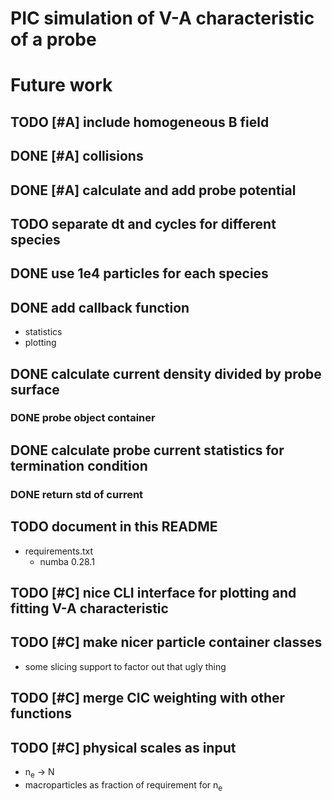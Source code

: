 
* PIC simulation of V-A characteristic of a probe

* Future work

** TODO [#A] include homogeneous B field
** DONE [#A] collisions
CLOSED: [2016-09-13 Tue 07:21]

** DONE [#A] calculate and add probe potential
CLOSED: [2016-09-11 Sun 20:15]
** TODO separate dt and cycles for different species
** DONE use 1e4 particles for each species
CLOSED: [2016-09-13 Tue 10:28]
** DONE add callback function
CLOSED: [2016-09-11 Sun 11:45]
- statistics
- plotting

** DONE calculate current density divided by probe surface
CLOSED: [2016-09-12 Mon 09:36]

*** DONE probe object container
CLOSED: [2016-09-12 Mon 09:36]

** DONE calculate probe current statistics for termination condition
CLOSED: [2016-09-12 Mon 09:36]

*** DONE return std of current
CLOSED: [2016-09-12 Mon 18:39]
** TODO document in this README
- requirements.txt
  - numba 0.28.1
** TODO [#C] nice CLI interface for plotting and fitting V-A characteristic
** TODO [#C] make nicer particle container classes
- some slicing support to factor out that ugly thing

** TODO [#C] merge CIC weighting with other functions
** TODO [#C] physical scales as input
- n_e -> N
- macroparticles as fraction of requirement for n_e
